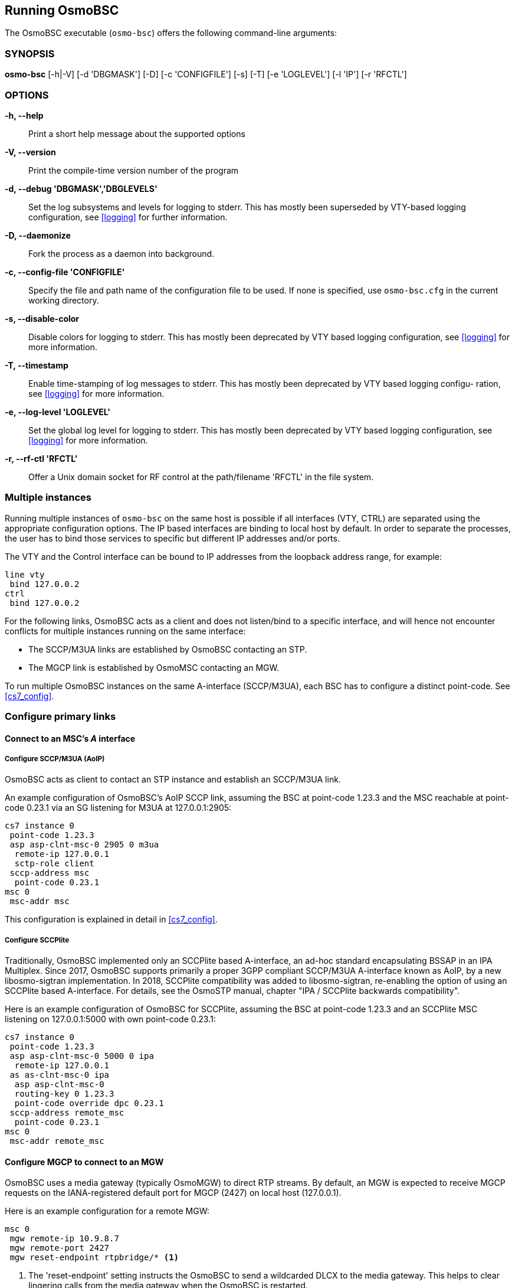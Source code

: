 == Running OsmoBSC

The OsmoBSC executable (`osmo-bsc`) offers the following command-line
arguments:

=== SYNOPSIS

*osmo-bsc* [-h|-V] [-d 'DBGMASK'] [-D] [-c 'CONFIGFILE'] [-s] [-T] [-e 'LOGLEVEL'] [-l 'IP'] [-r 'RFCTL']

=== OPTIONS

*-h, --help*::
	Print a short help message about the supported options
*-V, --version*::
	Print the compile-time version number of the program
*-d, --debug 'DBGMASK','DBGLEVELS'*::
	Set the log subsystems and levels for logging to stderr. This
	has mostly been superseded by VTY-based logging configuration,
	see <<logging>> for further information.
*-D, --daemonize*::
	Fork the process as a daemon into background.
*-c, --config-file 'CONFIGFILE'*::
	Specify the file and path name of the configuration file to be
	used. If none is specified, use `osmo-bsc.cfg` in the current
	working directory.
*-s, --disable-color*::
	Disable colors for logging to stderr. This has mostly been
	deprecated by VTY based logging configuration, see <<logging>>
	for more information.
*-T, --timestamp*::
	Enable time-stamping of log messages to stderr. This has mostly
	been deprecated by VTY based logging configu- ration, see
	<<logging>> for more information.
*-e, --log-level 'LOGLEVEL'*::
	Set the global log level for logging to stderr. This has mostly
	been deprecated by VTY based logging configuration, see
	<<logging>> for more information.
*-r, --rf-ctl 'RFCTL'*::
	Offer a Unix domain socket for RF control at the path/filename
	'RFCTL' in the file system.


=== Multiple instances

Running multiple instances of `osmo-bsc` on the same host is possible if all
interfaces (VTY, CTRL) are separated using the appropriate configuration
options. The IP based interfaces are binding to local host by default. In order
to separate the processes, the user has to bind those services to specific but
different IP addresses and/or ports.

The VTY and the Control interface can be bound to IP addresses from the loopback
address range, for example:

----
line vty
 bind 127.0.0.2
ctrl
 bind 127.0.0.2
----

For the following links, OsmoBSC acts as a client and does not listen/bind to a
specific interface, and will hence not encounter conflicts for multiple instances
running on the same interface:

- The SCCP/M3UA links are established by OsmoBSC contacting an STP.
- The MGCP link is established by OsmoMSC contacting an MGW.

To run multiple OsmoBSC instances on the same A-interface (SCCP/M3UA), each BSC
has to configure a distinct point-code. See <<cs7_config>>.


=== Configure primary links

==== Connect to an MSC's _A_ interface

===== Configure SCCP/M3UA (AoIP)

OsmoBSC acts as client to contact an STP instance and establish an SCCP/M3UA
link.

An example configuration of OsmoBSC's AoIP SCCP link, assuming the BSC at
point-code 1.23.3 and the MSC reachable at point-code 0.23.1 via an SG
listening for M3UA at 127.0.0.1:2905:

----
cs7 instance 0
 point-code 1.23.3
 asp asp-clnt-msc-0 2905 0 m3ua
  remote-ip 127.0.0.1
  sctp-role client
 sccp-address msc
  point-code 0.23.1
msc 0
 msc-addr msc
----

This configuration is explained in detail in <<cs7_config>>.

===== Configure SCCPlite

Traditionally, OsmoBSC implemented only an SCCPlite based A-interface, an
ad-hoc standard encapsulating BSSAP in an IPA Multiplex. Since 2017, OsmoBSC
supports primarily a proper 3GPP compliant SCCP/M3UA A-interface known as AoIP,
by a new libosmo-sigtran implementation. In 2018, SCCPlite compatibility was
added to libosmo-sigtran, re-enabling the option of using an SCCPlite based
A-interface. For details, see the OsmoSTP manual, chapter "IPA / SCCPlite
backwards compatibility".

Here is an example configuration of OsmoBSC for SCCPlite, assuming the BSC at
point-code 1.23.3 and an SCCPlite MSC listening on 127.0.0.1:5000 with own
point-code 0.23.1:

----
cs7 instance 0
 point-code 1.23.3
 asp asp-clnt-msc-0 5000 0 ipa
  remote-ip 127.0.0.1
 as as-clnt-msc-0 ipa
  asp asp-clnt-msc-0
  routing-key 0 1.23.3
  point-code override dpc 0.23.1
 sccp-address remote_msc
  point-code 0.23.1
msc 0
 msc-addr remote_msc
----

==== Configure MGCP to connect to an MGW

OsmoBSC uses a media gateway (typically OsmoMGW) to direct RTP streams. By
default, an MGW is expected to receive MGCP requests on the IANA-registered
default port for MGCP (2427) on local host (127.0.0.1).

Here is an example configuration for a remote MGW:

----
msc 0
 mgw remote-ip 10.9.8.7
 mgw remote-port 2427
 mgw reset-endpoint rtpbridge/* <1>
----
<1> The 'reset-endpoint' setting instructs the OsmoBSC to send a wildcarded
DLCX to the media gateway. This helps to clear lingering calls from the
media gateway when the OsmoBSC is restarted.


==== Configure Lb to connect to an SMLC

Enable the Lb interface. OsmoBSC will then use the default point-codes to
establish a connection to the SMLC.

----
smlc
 enable
----

More detailed configuration is described in <<smlc-config>>.
